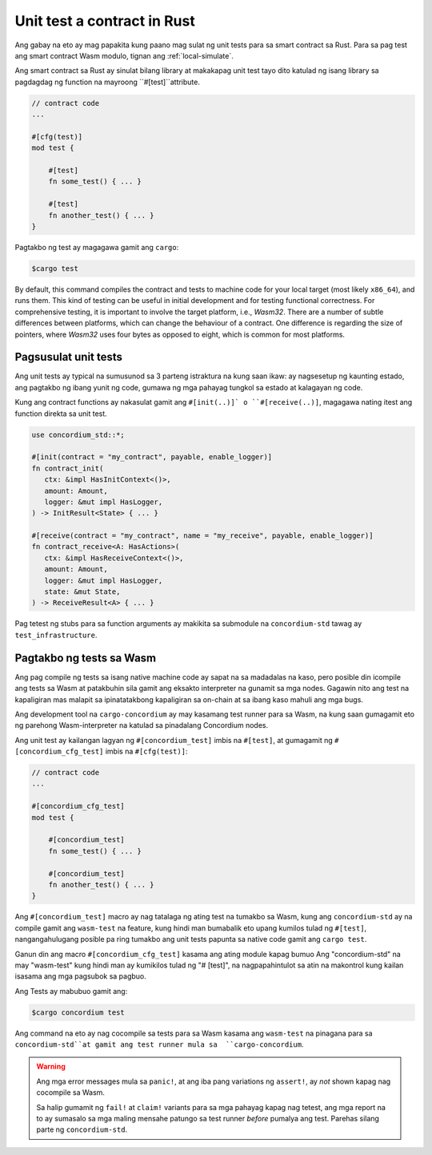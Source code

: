.. _unit-test-contract-fil:

============================
Unit test a contract in Rust
============================

Ang gabay na eto ay mag papakita kung paano mag sulat ng unit tests para sa smart contract
sa Rust.
Para sa pag test ang smart contract Wasm modulo, tignan ang :ref:`local-simulate`.

Ang smart contract sa Rust ay sinulat bilang library at makakapag unit test tayo dito
katulad ng isang library sa pagdagdag ng function na mayroong ``#[test]``attribute.

.. code-block:: rust

    // contract code
    ...

    #[cfg(test)]
    mod test {

        #[test]
        fn some_test() { ... }

        #[test]
        fn another_test() { ... }
    }

Pagtakbo ng test ay magagawa gamit ang ``cargo``:

.. code-block:: console

   $cargo test



By default, this command compiles the contract and tests to machine code for
your local target (most likely ``x86_64``), and runs them.
This kind of testing can be useful in initial development and for testing
functional correctness.
For comprehensive testing, it is important to involve the target platform, i.e.,
`Wasm32`.
There are a number of subtle differences between platforms, which can change the
behaviour of a contract.
One difference is regarding the size of pointers, where `Wasm32` uses four bytes
as opposed to eight, which is common for most platforms.





Pagsusulat unit tests
=====================

Ang unit tests ay typical na sumusunod sa 3 parteng istraktura na kung saan ikaw:
ay nagsesetup ng kaunting estado, ang pagtakbo ng ibang yunit ng code,
gumawa ng mga pahayag tungkol sa estado at kalagayan ng code.

Kung ang contract functions ay nakasulat gamit ang ``#[init(..)]` o
``#[receive(..)]``,  magagawa nating itest ang function direkta sa unit test.

.. code-block:: rust

   use concordium_std::*;

   #[init(contract = "my_contract", payable, enable_logger)]
   fn contract_init(
      ctx: &impl HasInitContext<()>,
      amount: Amount,
      logger: &mut impl HasLogger,
   ) -> InitResult<State> { ... }

   #[receive(contract = "my_contract", name = "my_receive", payable, enable_logger)]
   fn contract_receive<A: HasActions>(
      ctx: &impl HasReceiveContext<()>,
      amount: Amount,
      logger: &mut impl HasLogger,
      state: &mut State,
   ) -> ReceiveResult<A> { ... }

Pag tetest ng stubs para sa function arguments ay makikita sa submodule na
``concordium-std`` tawag ay ``test_infrastructure``.

.. seealso::

   Para sa iba pang impormasyon at halimbawa tignan ang pag gawa ng 
   dokyumento ng  concordium-std.

.. todo::

   Ipakita ang iba pang pag susulat ng unit test

Pagtakbo ng tests sa Wasm
=========================

Ang pag compile ng tests sa isang native machine code ay sapat na sa madadalas
na kaso, pero posible din icompile ang tests sa Wasm at patakbuhin sila gamit
ang eksakto interpreter na gunamit sa mga nodes.
Gagawin nito ang test na kapaligiran mas malapit sa ipinatatakbong kapaligiran sa on-chain
at sa ibang kaso mahuli ang mga bugs.

Ang development tool na ``cargo-concordium`` ay may kasamang test runner para sa
Wasm, na kung saan gumagamit eto ng parehong Wasm-interpreter na katulad sa
pinadalang Concordium nodes.

.. seealso::

   Para sa gabay kung pano iinstall ang ``cargo-concordium``, tignan ang :ref:`setup-tools`.
   
Ang unit test ay kailangan lagyan ng ``#[concordium_test]`` imbis na
``#[test]``, at gumagamit ng ``#[concordium_cfg_test]`` imbis na ``#[cfg(test)]``:

.. code-block:: rust

   // contract code
   ...

   #[concordium_cfg_test]
   mod test {

       #[concordium_test]
       fn some_test() { ... }

       #[concordium_test]
       fn another_test() { ... }
   }
   
Ang   ``#[concordium_test]`` macro ay nag tatalaga ng ating test na tumakbo
sa Wasm, kung ang ``concordium-std`` ay na compile gamit ang ``wasm-test`` 
na feature, kung hindi man bumabalik eto upang kumilos tulad ng ``#[test]``,
nangangahulugang posible pa ring tumakbo ang unit tests papunta sa native code
gamit ang ``cargo test``.

Ganun din ang macro ``#[concordium_cfg_test]`` kasama ang ating module kapag bumuo
Ang "concordium-std" na may "wasm-test" kung hindi man ay kumikilos tulad ng "# [test]",
na nagpapahintulot sa atin na makontrol kung kailan isasama ang mga pagsubok sa pagbuo.

Ang Tests ay mabubuo gamit ang:

.. code-block:: console

   $cargo concordium test
   
Ang command na eto ay nag cocompile sa tests para sa Wasm kasama ang ``wasm-test``
na pinagana para sa ``concordium-std``at gamit ang test runner mula sa  ``cargo-concordium``.

.. warning::
  
   Ang mga error messages mula sa  ``panic!``, at ang iba pang variations ng
   ``assert!``,  ay *not* shown kapag nag cocompile sa Wasm.
   
   Sa halip gumamit ng ``fail!`` at ``claim!`` variants para sa mga pahayag
   kapag nag tetest,  ang mga report na to ay sumasalo sa mga maling mensahe
   patungo sa test runner  *before* pumalya ang test.
   Parehas silang parte ng  ``concordium-std``.

.. todo::

   Use link concordium-std: docs.rs/concordium-std when crate is published.
   Gamitin ang link na concordium-std: docs.rs/concordium-std kung ang crate ay natala.
